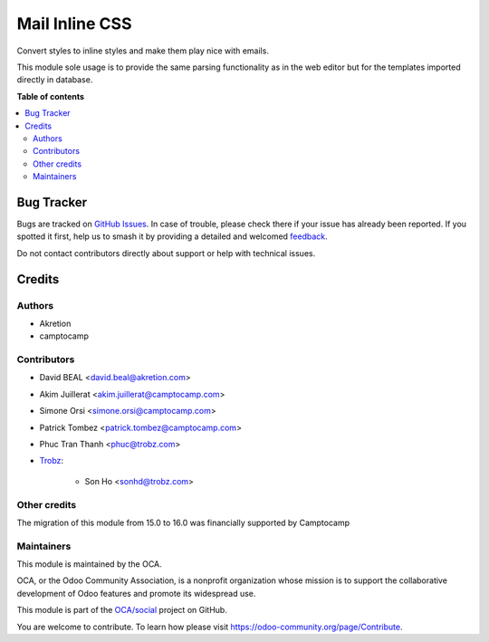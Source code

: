===============
Mail Inline CSS
===============

.. 
   !!!!!!!!!!!!!!!!!!!!!!!!!!!!!!!!!!!!!!!!!!!!!!!!!!!!
   !! This file is generated by oca-gen-addon-readme !!
   !! changes will be overwritten.                   !!
   !!!!!!!!!!!!!!!!!!!!!!!!!!!!!!!!!!!!!!!!!!!!!!!!!!!!
   !! source digest: sha256:e3cd02099a2beb9db6980920f3d0547a5154e4a386f2f3e3bf189342a85a2110
   !!!!!!!!!!!!!!!!!!!!!!!!!!!!!!!!!!!!!!!!!!!!!!!!!!!!

.. |badge1| image:: https://img.shields.io/badge/maturity-Beta-yellow.png
    :target: https://odoo-community.org/page/development-status
    :alt: Beta
.. |badge2| image:: https://img.shields.io/badge/licence-AGPL--3-blue.png
    :target: http://www.gnu.org/licenses/agpl-3.0-standalone.html
    :alt: License: AGPL-3
.. |badge3| image:: https://img.shields.io/badge/github-OCA%2Fsocial-lightgray.png?logo=github
    :target: https://github.com/OCA/social/tree/16.0/mail_inline_css
    :alt: OCA/social
.. |badge4| image:: https://img.shields.io/badge/weblate-Translate%20me-F47D42.png
    :target: https://translation.odoo-community.org/projects/social-16-0/social-16-0-mail_inline_css
    :alt: Translate me on Weblate
.. |badge5| image:: https://img.shields.io/badge/runboat-Try%20me-875A7B.png
    :target: https://runboat.odoo-community.org/builds?repo=OCA/social&target_branch=16.0
    :alt: Try me on Runboat

|badge1| |badge2| |badge3| |badge4| |badge5|

Convert styles to inline styles and make them play nice with emails.

This module sole usage is to provide the same parsing functionality as in
the web editor but for the templates imported directly in database.

**Table of contents**

.. contents::
   :local:

Bug Tracker
===========

Bugs are tracked on `GitHub Issues <https://github.com/OCA/social/issues>`_.
In case of trouble, please check there if your issue has already been reported.
If you spotted it first, help us to smash it by providing a detailed and welcomed
`feedback <https://github.com/OCA/social/issues/new?body=module:%20mail_inline_css%0Aversion:%2016.0%0A%0A**Steps%20to%20reproduce**%0A-%20...%0A%0A**Current%20behavior**%0A%0A**Expected%20behavior**>`_.

Do not contact contributors directly about support or help with technical issues.

Credits
=======

Authors
~~~~~~~

* Akretion
* camptocamp

Contributors
~~~~~~~~~~~~

* David BEAL <david.beal@akretion.com>
* Akim Juillerat <akim.juillerat@camptocamp.com>
* Simone Orsi <simone.orsi@camptocamp.com>
* Patrick Tombez <patrick.tombez@camptocamp.com>
* Phuc Tran Thanh <phuc@trobz.com>
* `Trobz <https://trobz.com>`_:

    * Son Ho <sonhd@trobz.com>

Other credits
~~~~~~~~~~~~~

The migration of this module from 15.0 to 16.0 was financially supported by Camptocamp

Maintainers
~~~~~~~~~~~

This module is maintained by the OCA.

.. image:: https://odoo-community.org/logo.png
   :alt: Odoo Community Association
   :target: https://odoo-community.org

OCA, or the Odoo Community Association, is a nonprofit organization whose
mission is to support the collaborative development of Odoo features and
promote its widespread use.

This module is part of the `OCA/social <https://github.com/OCA/social/tree/16.0/mail_inline_css>`_ project on GitHub.

You are welcome to contribute. To learn how please visit https://odoo-community.org/page/Contribute.
